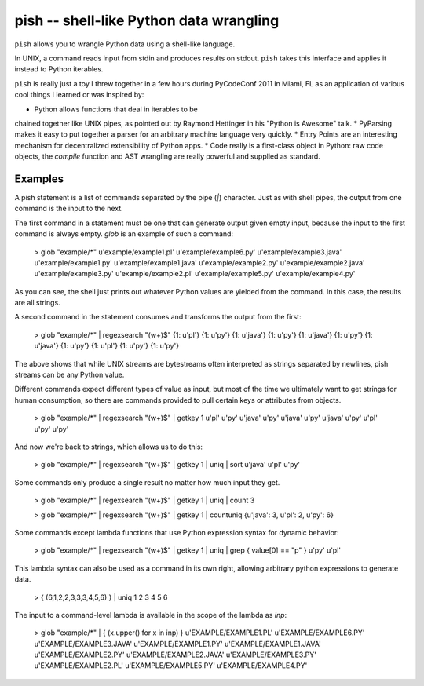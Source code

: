 ========================================
pish -- shell-like Python data wrangling
========================================

``pish`` allows you to wrangle Python data using a shell-like
language.

In UNIX, a command reads input from stdin and produces
results on stdout. ``pish`` takes this interface and
applies it instead to Python iterables.

``pish`` is really just a toy I threw together in a few hours
during PyCodeConf 2011 in Miami, FL as an application of various
cool things I learned or was inspired by:

* Python allows functions that deal in iterables to be
chained together like UNIX pipes, as pointed out by
Raymond Hettinger in his "Python is Awesome" talk.
* PyParsing makes it easy to put together a parser
for an arbitrary machine language very quickly.
* Entry Points are an interesting mechanism for
decentralized extensibility of Python apps.
* Code really is a first-class object in Python:
raw code objects, the `compile` function and
AST wrangling are really powerful and supplied as standard.

Examples
--------

A pish statement is a list of commands separated by the pipe (`|`)
character. Just as with shell pipes, the output from one command
is the input to the next.

The first command in a statement must be one that can generate output
given empty input, because the input to the first command is always
empty. `glob` is an example of such a command:

    > glob "example/*"
    u'example/example1.pl'
    u'example/example6.py'
    u'example/example3.java'
    u'example/example1.py'
    u'example/example1.java'
    u'example/example2.py'
    u'example/example2.java'
    u'example/example3.py'
    u'example/example2.pl'
    u'example/example5.py'
    u'example/example4.py'

As you can see, the shell just prints out whatever Python values are
yielded from the command. In this case, the results are all strings.

A second command in the statement consumes and transforms the output
from the first:

    > glob "example/*" | regexsearch "(\w+)$"
    {1: u'pl'}
    {1: u'py'}
    {1: u'java'}
    {1: u'py'}
    {1: u'java'}
    {1: u'py'}
    {1: u'java'}
    {1: u'py'}
    {1: u'pl'}
    {1: u'py'}
    {1: u'py'}

The above shows that while UNIX streams are bytestreams often
interpreted as strings separated by newlines, pish streams can
be any Python value.

Different commands expect different types of value as input,
but most of the time we ultimately want to get strings for
human consumption, so there are commands provided to pull
certain keys or attributes from objects.

    > glob "example/*" | regexsearch "(\w+)$" | getkey 1
    u'pl'
    u'py'
    u'java'
    u'py'
    u'java'
    u'py'
    u'java'
    u'py'
    u'pl'
    u'py'
    u'py'

And now we're back to strings, which allows us to do this:

    > glob "example/*" | regexsearch "(\w+)$" | getkey 1 | uniq | sort
    u'java'
    u'pl'
    u'py'

Some commands only produce a single result no matter how much input they get.

    > glob "example/*" | regexsearch "(\w+)$" | getkey 1 | uniq | count
    3

    > glob "example/*" | regexsearch "(\w+)$" | getkey 1 | countuniq
    {u'java': 3, u'pl': 2, u'py': 6}

Some commands except lambda functions that use Python expression syntax
for dynamic behavior:

    > glob "example/*" | regexsearch "(\w+)$" | getkey 1 | uniq | grep { value[0] == "p" }
    u'py'
    u'pl'

This lambda syntax can also be used as a command in its own right, allowing
arbitrary python expressions to generate data.

    > { (6,1,2,2,3,3,3,4,5,6) } | uniq
    1
    2
    3
    4
    5
    6

The input to a command-level lambda is available in the scope of the lambda
as `inp`:

    > glob "example/*" | { (x.upper() for x in inp) }
    u'EXAMPLE/EXAMPLE1.PL'
    u'EXAMPLE/EXAMPLE6.PY'
    u'EXAMPLE/EXAMPLE3.JAVA'
    u'EXAMPLE/EXAMPLE1.PY'
    u'EXAMPLE/EXAMPLE1.JAVA'
    u'EXAMPLE/EXAMPLE2.PY'
    u'EXAMPLE/EXAMPLE2.JAVA'
    u'EXAMPLE/EXAMPLE3.PY'
    u'EXAMPLE/EXAMPLE2.PL'
    u'EXAMPLE/EXAMPLE5.PY'
    u'EXAMPLE/EXAMPLE4.PY'

